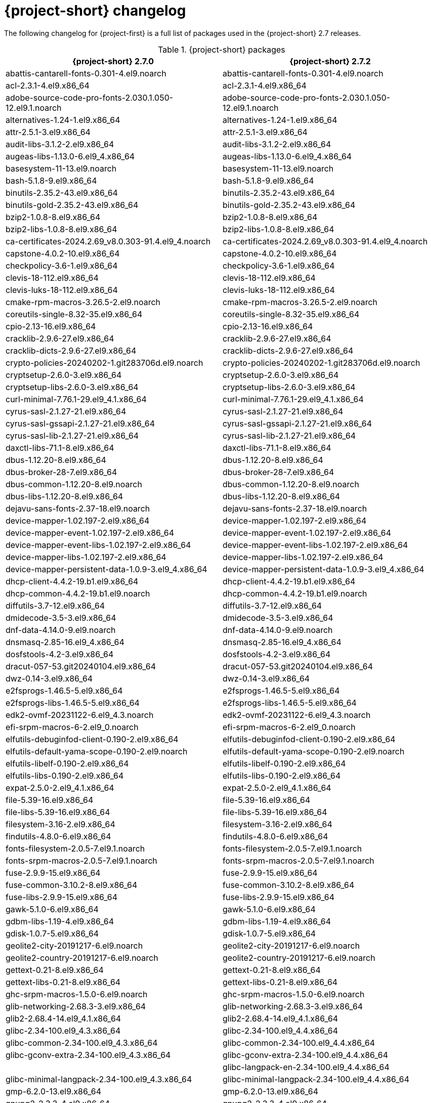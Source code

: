 // Module included in the following assemblies:
//
// * documentation/doc-Release_notes/master.adoc

:_content-type: PROCEDURE
[id="mtv-changelog-2-7_{context}"]
= {project-short} changelog

The following changelog for {project-first} is a full list of packages used in the {project-short} 2.7 releases.

.{project-short} packages
[width="100%",cols="50%,50%",options="header",]
|===
a|{project-short} 2.7.0 |{project-short} 2.7.2

|abattis-cantarell-fonts-0.301-4.el9.noarch
|abattis-cantarell-fonts-0.301-4.el9.noarch

|acl-2.3.1-4.el9.x86_64
|acl-2.3.1-4.el9.x86_64

|adobe-source-code-pro-fonts-2.030.1.050-12.el9.1.noarch
|adobe-source-code-pro-fonts-2.030.1.050-12.el9.1.noarch

|alternatives-1.24-1.el9.x86_64
|alternatives-1.24-1.el9.x86_64

|attr-2.5.1-3.el9.x86_64
|attr-2.5.1-3.el9.x86_64

|audit-libs-3.1.2-2.el9.x86_64
|audit-libs-3.1.2-2.el9.x86_64

|augeas-libs-1.13.0-6.el9_4.x86_64
|augeas-libs-1.13.0-6.el9_4.x86_64

|basesystem-11-13.el9.noarch
|basesystem-11-13.el9.noarch

|bash-5.1.8-9.el9.x86_64
|bash-5.1.8-9.el9.x86_64

|binutils-2.35.2-43.el9.x86_64
|binutils-2.35.2-43.el9.x86_64

|binutils-gold-2.35.2-43.el9.x86_64
|binutils-gold-2.35.2-43.el9.x86_64

|bzip2-1.0.8-8.el9.x86_64
|bzip2-1.0.8-8.el9.x86_64

|bzip2-libs-1.0.8-8.el9.x86_64
|bzip2-libs-1.0.8-8.el9.x86_64

|ca-certificates-2024.2.69_v8.0.303-91.4.el9_4.noarch
|ca-certificates-2024.2.69_v8.0.303-91.4.el9_4.noarch

|capstone-4.0.2-10.el9.x86_64
|capstone-4.0.2-10.el9.x86_64

|checkpolicy-3.6-1.el9.x86_64
|checkpolicy-3.6-1.el9.x86_64

|clevis-18-112.el9.x86_64
|clevis-18-112.el9.x86_64

|clevis-luks-18-112.el9.x86_64
|clevis-luks-18-112.el9.x86_64

|cmake-rpm-macros-3.26.5-2.el9.noarch
|cmake-rpm-macros-3.26.5-2.el9.noarch

|coreutils-single-8.32-35.el9.x86_64
|coreutils-single-8.32-35.el9.x86_64

|cpio-2.13-16.el9.x86_64
|cpio-2.13-16.el9.x86_64

|cracklib-2.9.6-27.el9.x86_64
|cracklib-2.9.6-27.el9.x86_64

|cracklib-dicts-2.9.6-27.el9.x86_64
|cracklib-dicts-2.9.6-27.el9.x86_64

|crypto-policies-20240202-1.git283706d.el9.noarch
|crypto-policies-20240202-1.git283706d.el9.noarch

|cryptsetup-2.6.0-3.el9.x86_64
|cryptsetup-2.6.0-3.el9.x86_64

|cryptsetup-libs-2.6.0-3.el9.x86_64
|cryptsetup-libs-2.6.0-3.el9.x86_64

|curl-minimal-7.76.1-29.el9_4.1.x86_64
|curl-minimal-7.76.1-29.el9_4.1.x86_64

|cyrus-sasl-2.1.27-21.el9.x86_64
|cyrus-sasl-2.1.27-21.el9.x86_64

|cyrus-sasl-gssapi-2.1.27-21.el9.x86_64
|cyrus-sasl-gssapi-2.1.27-21.el9.x86_64

|cyrus-sasl-lib-2.1.27-21.el9.x86_64
|cyrus-sasl-lib-2.1.27-21.el9.x86_64

|daxctl-libs-71.1-8.el9.x86_64
|daxctl-libs-71.1-8.el9.x86_64

|dbus-1.12.20-8.el9.x86_64
|dbus-1.12.20-8.el9.x86_64

|dbus-broker-28-7.el9.x86_64
|dbus-broker-28-7.el9.x86_64

|dbus-common-1.12.20-8.el9.noarch
|dbus-common-1.12.20-8.el9.noarch

|dbus-libs-1.12.20-8.el9.x86_64
|dbus-libs-1.12.20-8.el9.x86_64

|dejavu-sans-fonts-2.37-18.el9.noarch
|dejavu-sans-fonts-2.37-18.el9.noarch

|device-mapper-1.02.197-2.el9.x86_64
|device-mapper-1.02.197-2.el9.x86_64

|device-mapper-event-1.02.197-2.el9.x86_64
|device-mapper-event-1.02.197-2.el9.x86_64

|device-mapper-event-libs-1.02.197-2.el9.x86_64
|device-mapper-event-libs-1.02.197-2.el9.x86_64

|device-mapper-libs-1.02.197-2.el9.x86_64
|device-mapper-libs-1.02.197-2.el9.x86_64

|device-mapper-persistent-data-1.0.9-3.el9_4.x86_64
|device-mapper-persistent-data-1.0.9-3.el9_4.x86_64

|dhcp-client-4.4.2-19.b1.el9.x86_64
|dhcp-client-4.4.2-19.b1.el9.x86_64

|dhcp-common-4.4.2-19.b1.el9.noarch
|dhcp-common-4.4.2-19.b1.el9.noarch

|diffutils-3.7-12.el9.x86_64
|diffutils-3.7-12.el9.x86_64

|dmidecode-3.5-3.el9.x86_64
|dmidecode-3.5-3.el9.x86_64

|dnf-data-4.14.0-9.el9.noarch
|dnf-data-4.14.0-9.el9.noarch

|dnsmasq-2.85-16.el9_4.x86_64
|dnsmasq-2.85-16.el9_4.x86_64

|dosfstools-4.2-3.el9.x86_64
|dosfstools-4.2-3.el9.x86_64

|dracut-057-53.git20240104.el9.x86_64
|dracut-057-53.git20240104.el9.x86_64

|dwz-0.14-3.el9.x86_64
|dwz-0.14-3.el9.x86_64

|e2fsprogs-1.46.5-5.el9.x86_64
|e2fsprogs-1.46.5-5.el9.x86_64

|e2fsprogs-libs-1.46.5-5.el9.x86_64
|e2fsprogs-libs-1.46.5-5.el9.x86_64

|edk2-ovmf-20231122-6.el9_4.3.noarch
|edk2-ovmf-20231122-6.el9_4.3.noarch

|efi-srpm-macros-6-2.el9_0.noarch
|efi-srpm-macros-6-2.el9_0.noarch

|elfutils-debuginfod-client-0.190-2.el9.x86_64
|elfutils-debuginfod-client-0.190-2.el9.x86_64

|elfutils-default-yama-scope-0.190-2.el9.noarch
|elfutils-default-yama-scope-0.190-2.el9.noarch

|elfutils-libelf-0.190-2.el9.x86_64
|elfutils-libelf-0.190-2.el9.x86_64

|elfutils-libs-0.190-2.el9.x86_64
|elfutils-libs-0.190-2.el9.x86_64

|expat-2.5.0-2.el9_4.1.x86_64
|expat-2.5.0-2.el9_4.1.x86_64

|file-5.39-16.el9.x86_64
|file-5.39-16.el9.x86_64

|file-libs-5.39-16.el9.x86_64
|file-libs-5.39-16.el9.x86_64

|filesystem-3.16-2.el9.x86_64
|filesystem-3.16-2.el9.x86_64

|findutils-4.8.0-6.el9.x86_64
|findutils-4.8.0-6.el9.x86_64

|fonts-filesystem-2.0.5-7.el9.1.noarch
|fonts-filesystem-2.0.5-7.el9.1.noarch

|fonts-srpm-macros-2.0.5-7.el9.1.noarch
|fonts-srpm-macros-2.0.5-7.el9.1.noarch

|fuse-2.9.9-15.el9.x86_64
|fuse-2.9.9-15.el9.x86_64

|fuse-common-3.10.2-8.el9.x86_64
|fuse-common-3.10.2-8.el9.x86_64

|fuse-libs-2.9.9-15.el9.x86_64
|fuse-libs-2.9.9-15.el9.x86_64

|gawk-5.1.0-6.el9.x86_64
|gawk-5.1.0-6.el9.x86_64

|gdbm-libs-1.19-4.el9.x86_64
|gdbm-libs-1.19-4.el9.x86_64

|gdisk-1.0.7-5.el9.x86_64
|gdisk-1.0.7-5.el9.x86_64

|geolite2-city-20191217-6.el9.noarch
|geolite2-city-20191217-6.el9.noarch

|geolite2-country-20191217-6.el9.noarch
|geolite2-country-20191217-6.el9.noarch

|gettext-0.21-8.el9.x86_64
|gettext-0.21-8.el9.x86_64

|gettext-libs-0.21-8.el9.x86_64
|gettext-libs-0.21-8.el9.x86_64

|ghc-srpm-macros-1.5.0-6.el9.noarch
|ghc-srpm-macros-1.5.0-6.el9.noarch

|glib-networking-2.68.3-3.el9.x86_64
|glib-networking-2.68.3-3.el9.x86_64

|glib2-2.68.4-14.el9_4.1.x86_64
|glib2-2.68.4-14.el9_4.1.x86_64

|glibc-2.34-100.el9_4.3.x86_64
|glibc-2.34-100.el9_4.4.x86_64

|glibc-common-2.34-100.el9_4.3.x86_64
|glibc-common-2.34-100.el9_4.4.x86_64

|glibc-gconv-extra-2.34-100.el9_4.3.x86_64
|glibc-gconv-extra-2.34-100.el9_4.4.x86_64

|
|glibc-langpack-en-2.34-100.el9_4.4.x86_64

|glibc-minimal-langpack-2.34-100.el9_4.3.x86_64
|glibc-minimal-langpack-2.34-100.el9_4.4.x86_64

|gmp-6.2.0-13.el9.x86_64
|gmp-6.2.0-13.el9.x86_64

|gnupg2-2.3.3-4.el9.x86_64
|gnupg2-2.3.3-4.el9.x86_64

|gnutls-3.8.3-4.el9_4.x86_64
|gnutls-3.8.3-4.el9_4.x86_64

|gnutls-dane-3.8.3-4.el9_4.x86_64
|gnutls-dane-3.8.3-4.el9_4.x86_64

|gnutls-utils-3.8.3-4.el9_4.x86_64
|gnutls-utils-3.8.3-4.el9_4.x86_64

|go-srpm-macros-3.2.0-3.el9.noarch
|go-srpm-macros-3.2.0-3.el9.noarch

|gobject-introspection-1.68.0-11.el9.x86_64
|gobject-introspection-1.68.0-11.el9.x86_64

|gpg-pubkey-5a6340b3-6229229e
|gpg-pubkey-5a6340b3-6229229e

|gpg-pubkey-fd431d51-4ae0493b
|gpg-pubkey-fd431d51-4ae0493b

|gpgme-1.15.1-6.el9.x86_64
|gpgme-1.15.1-6.el9.x86_64

|grep-3.6-5.el9.x86_64
|grep-3.6-5.el9.x86_64

|groff-base-1.22.4-10.el9.x86_64
|groff-base-1.22.4-10.el9.x86_64

|gsettings-desktop-schemas-40.0-6.el9.x86_64
|gsettings-desktop-schemas-40.0-6.el9.x86_64

|gssproxy-0.8.4-6.el9.x86_64
|gssproxy-0.8.4-6.el9.x86_64

|guestfs-tools-1.51.6-3.el9_4.x86_64
|guestfs-tools-1.51.6-3.el9_4.x86_64

|gzip-1.12-1.el9.x86_64
|gzip-1.12-1.el9.x86_64

|hexedit-1.6-1.el9.x86_64
|hexedit-1.6-1.el9.x86_64

|hivex-libs-1.3.21-3.el9.x86_64
|hivex-libs-1.3.21-3.el9.x86_64

|hwdata-0.348-9.13.el9.noarch
|hwdata-0.348-9.13.el9.noarch

|inih-49-6.el9.x86_64
|inih-49-6.el9.x86_64

|ipcalc-1.0.0-5.el9.x86_64
|ipcalc-1.0.0-5.el9.x86_64

|iproute-6.2.0-6.el9_4.x86_64
|iproute-6.2.0-6.el9_4.x86_64

|iproute-tc-6.2.0-6.el9_4.x86_64
|iproute-tc-6.2.0-6.el9_4.x86_64

|iptables-libs-1.8.10-4.el9_4.x86_64
|iptables-libs-1.8.10-4.el9_4.x86_64

|iptables-nft-1.8.10-4.el9_4.x86_64
|iptables-nft-1.8.10-4.el9_4.x86_64

|iputils-20210202-9.el9.x86_64
|iputils-20210202-9.el9.x86_64

|ipxe-roms-qemu-20200823-9.git4bd064de.el9.noarch
|ipxe-roms-qemu-20200823-9.git4bd064de.el9.noarch

|jansson-2.14-1.el9.x86_64
|jansson-2.14-1.el9.x86_64

|jose-11-3.el9.x86_64
|jose-11-3.el9.x86_64

|jq-1.6-16.el9.x86_64
|jq-1.6-16.el9.x86_64

|json-c-0.14-11.el9.x86_64
|json-c-0.14-11.el9.x86_64

|json-glib-1.6.6-1.el9.x86_64
|json-glib-1.6.6-1.el9.x86_64

|kbd-2.4.0-9.el9.x86_64
|kbd-2.4.0-9.el9.x86_64

|kbd-legacy-2.4.0-9.el9.noarch
|kbd-legacy-2.4.0-9.el9.noarch

|kbd-misc-2.4.0-9.el9.noarch
|kbd-misc-2.4.0-9.el9.noarch

|kernel-core-5.14.0-427.35.1.el9_4.x86_64
|kernel-core-5.14.0-427.37.1.el9_4.x86_64

|kernel-modules-core-5.14.0-427.35.1.el9_4.x86_64
|kernel-modules-core-5.14.0-427.37.1.el9_4.x86_64

|kernel-srpm-macros-1.0-13.el9.noarch
|kernel-srpm-macros-1.0-13.el9.noarch

|keyutils-1.6.3-1.el9.x86_64
|keyutils-1.6.3-1.el9.x86_64

|keyutils-libs-1.6.3-1.el9.x86_64
|keyutils-libs-1.6.3-1.el9.x86_64

|kmod-28-9.el9.x86_64
|kmod-28-9.el9.x86_64

|kmod-libs-28-9.el9.x86_64
|kmod-libs-28-9.el9.x86_64

|kpartx-0.8.7-27.el9.x86_64
|kpartx-0.8.7-27.el9.x86_64

|krb5-libs-1.21.1-2.el9_4.x86_64
|krb5-libs-1.21.1-2.el9_4.x86_64

|langpacks-core-en-3.0-16.el9.noarch
|langpacks-core-en-3.0-16.el9.noarch

|langpacks-core-font-en-3.0-16.el9.noarch
|langpacks-core-font-en-3.0-16.el9.noarch

|langpacks-en-3.0-16.el9.noarch
|langpacks-en-3.0-16.el9.noarch

|less-590-4.el9_4.x86_64
|less-590-4.el9_4.x86_64

|libacl-2.3.1-4.el9.x86_64
|libacl-2.3.1-4.el9.x86_64

|libaio-0.3.111-13.el9.x86_64
|libaio-0.3.111-13.el9.x86_64

|libarchive-3.5.3-4.el9.x86_64
|libarchive-3.5.3-4.el9.x86_64

|libassuan-2.5.5-3.el9.x86_64
|libassuan-2.5.5-3.el9.x86_64

|libatomic-11.4.1-3.el9.x86_64
|libatomic-11.4.1-3.el9.x86_64

|libattr-2.5.1-3.el9.x86_64
|libattr-2.5.1-3.el9.x86_64

|libbasicobjects-0.1.1-53.el9.x86_64
|libbasicobjects-0.1.1-53.el9.x86_64

|libblkid-2.37.4-18.el9.x86_64
|libblkid-2.37.4-18.el9.x86_64

|libbpf-1.3.0-2.el9.x86_64
|libbpf-1.3.0-2.el9.x86_64

|libbrotli-1.0.9-6.el9.x86_64
|libbrotli-1.0.9-6.el9.x86_64

|libcap-2.48-9.el9_2.x86_64
|libcap-2.48-9.el9_2.x86_64

|libcap-ng-0.8.2-7.el9.x86_64
|libcap-ng-0.8.2-7.el9.x86_64

|libcbor-0.7.0-5.el9.x86_64
|libcbor-0.7.0-5.el9.x86_64

|libcollection-0.7.0-53.el9.x86_64
|libcollection-0.7.0-53.el9.x86_64

|libcom_err-1.46.5-5.el9.x86_64
|libcom_err-1.46.5-5.el9.x86_64

|libconfig-1.7.2-9.el9.x86_64
|libconfig-1.7.2-9.el9.x86_64

|libcurl-minimal-7.76.1-29.el9_4.1.x86_64
|libcurl-minimal-7.76.1-29.el9_4.1.x86_64

|libdb-5.3.28-53.el9.x86_64
|libdb-5.3.28-53.el9.x86_64

|libdnf-0.69.0-8.el9_4.1.x86_64
|libdnf-0.69.0-8.el9_4.1.x86_64

|libeconf-0.4.1-3.el9_2.x86_64
|libeconf-0.4.1-3.el9_2.x86_64

|libedit-3.1-38.20210216cvs.el9.x86_64
|libedit-3.1-38.20210216cvs.el9.x86_64

|libev-4.33-5.el9.x86_64
|libev-4.33-5.el9.x86_64

|libevent-2.1.12-8.el9_4.x86_64
|libevent-2.1.12-8.el9_4.x86_64

|libfdisk-2.37.4-18.el9.x86_64
|libfdisk-2.37.4-18.el9.x86_64

|libfdt-1.6.0-7.el9.x86_64
|libfdt-1.6.0-7.el9.x86_64

|libffi-3.4.2-8.el9.x86_64
|libffi-3.4.2-8.el9.x86_64

|libfido2-1.13.0-2.el9.x86_64
|libfido2-1.13.0-2.el9.x86_64

|libgcc-11.4.1-3.el9.x86_64
|libgcc-11.4.1-3.el9.x86_64

|libgcrypt-1.10.0-10.el9_2.x86_64
|libgcrypt-1.10.0-10.el9_2.x86_64

|libgomp-11.4.1-3.el9.x86_64
|libgomp-11.4.1-3.el9.x86_64

|libgpg-error-1.42-5.el9.x86_64
|libgpg-error-1.42-5.el9.x86_64

|libguestfs-1.50.1-8.el9_4.x86_64
|libguestfs-1.50.1-8.el9_4.x86_64

|libguestfs-appliance-1.50.1-8.el9_4.x86_64
|libguestfs-appliance-1.50.1-8.el9_4.x86_64

|libguestfs-winsupport-9.3-1.el9_3.x86_64
|libguestfs-winsupport-9.3-1.el9_3.x86_64

|libguestfs-xfs-1.50.1-8.el9_4.x86_64
|libguestfs-xfs-1.50.1-8.el9_4.x86_64

|libibverbs-48.0-1.el9.x86_64
|libibverbs-48.0-1.el9.x86_64

|libicu-67.1-9.el9.x86_64
|libicu-67.1-9.el9.x86_64

|libidn2-2.3.0-7.el9.x86_64
|libidn2-2.3.0-7.el9.x86_64

|libini_config-1.3.1-53.el9.x86_64
|libini_config-1.3.1-53.el9.x86_64

|libjose-11-3.el9.x86_64
|libjose-11-3.el9.x86_64

|libkcapi-1.4.0-2.el9.x86_64
|libkcapi-1.4.0-2.el9.x86_64

|libkcapi-hmaccalc-1.4.0-2.el9.x86_64
|libkcapi-hmaccalc-1.4.0-2.el9.x86_64

|libksba-1.5.1-6.el9_1.x86_64
|libksba-1.5.1-6.el9_1.x86_64

|libluksmeta-9-12.el9.x86_64
|libluksmeta-9-12.el9.x86_64

|libmaxminddb-1.5.2-3.el9.x86_64
|libmaxminddb-1.5.2-3.el9.x86_64

|libmnl-1.0.4-16.el9_4.x86_64
|libmnl-1.0.4-16.el9_4.x86_64

|libmodulemd-2.13.0-2.el9.x86_64
|libmodulemd-2.13.0-2.el9.x86_64

|libmount-2.37.4-18.el9.x86_64
|libmount-2.37.4-18.el9.x86_64

|libnbd-1.18.1-4.el9_4.x86_64
|libnbd-1.18.1-4.el9_4.x86_64

|libnetfilter_conntrack-1.0.9-1.el9.x86_64
|libnetfilter_conntrack-1.0.9-1.el9.x86_64

|libnfnetlink-1.0.1-21.el9.x86_64
|libnfnetlink-1.0.1-21.el9.x86_64

|libnfsidmap-2.5.4-26.el9_4.x86_64
|libnfsidmap-2.5.4-26.el9_4.x86_64

|libnftnl-1.2.6-4.el9_4.x86_64
|libnftnl-1.2.6-4.el9_4.x86_64

|libnghttp2-1.43.0-5.el9_4.3.x86_64
|libnghttp2-1.43.0-5.el9_4.3.x86_64

|libnl3-3.9.0-1.el9.x86_64
|libnl3-3.9.0-1.el9.x86_64

|libosinfo-1.10.0-1.el9.x86_64
|libosinfo-1.10.0-1.el9.x86_64

|libpath_utils-0.2.1-53.el9.x86_64
|libpath_utils-0.2.1-53.el9.x86_64

|libpeas-1.30.0-4.el9.x86_64
|libpeas-1.30.0-4.el9.x86_64

|libpipeline-1.5.3-4.el9.x86_64
|libpipeline-1.5.3-4.el9.x86_64

|libpkgconf-1.7.3-10.el9.x86_64
|libpkgconf-1.7.3-10.el9.x86_64

|libpmem-1.12.1-1.el9.x86_64
|libpmem-1.12.1-1.el9.x86_64

|libpng-1.6.37-12.el9.x86_64
|libpng-1.6.37-12.el9.x86_64

|libproxy-0.4.15-35.el9.x86_64
|libproxy-0.4.15-35.el9.x86_64

|libproxy-webkitgtk4-0.4.15-35.el9.x86_64
|libproxy-webkitgtk4-0.4.15-35.el9.x86_64

|libpsl-0.21.1-5.el9.x86_64
|libpsl-0.21.1-5.el9.x86_64

|libpwquality-1.4.4-8.el9.x86_64
|libpwquality-1.4.4-8.el9.x86_64

|librdmacm-48.0-1.el9.x86_64
|librdmacm-48.0-1.el9.x86_64

|libref_array-0.1.5-53.el9.x86_64
|libref_array-0.1.5-53.el9.x86_64

|librepo-1.14.5-2.el9.x86_64
|librepo-1.14.5-2.el9.x86_64

|libreport-filesystem-2.15.2-6.el9.noarch
|libreport-filesystem-2.15.2-6.el9.noarch

|librhsm-0.0.3-7.el9_3.1.x86_64
|librhsm-0.0.3-7.el9_3.1.x86_64

|libseccomp-2.5.2-2.el9.x86_64
|libseccomp-2.5.2-2.el9.x86_64

|libselinux-3.6-1.el9.x86_64
|libselinux-3.6-1.el9.x86_64

|libselinux-utils-3.6-1.el9.x86_64
|libselinux-utils-3.6-1.el9.x86_64

|libsemanage-3.6-1.el9.x86_64
|libsemanage-3.6-1.el9.x86_64

|libsepol-3.6-1.el9.x86_64
|libsepol-3.6-1.el9.x86_64

|libsigsegv-2.13-4.el9.x86_64
|libsigsegv-2.13-4.el9.x86_64

|libslirp-4.4.0-7.el9.x86_64
|libslirp-4.4.0-7.el9.x86_64

|libsmartcols-2.37.4-18.el9.x86_64
|libsmartcols-2.37.4-18.el9.x86_64

|libsolv-0.7.24-2.el9.x86_64
|libsolv-0.7.24-2.el9.x86_64

|libsoup-2.72.0-8.el9.x86_64
|libsoup-2.72.0-8.el9.x86_64

|libss-1.46.5-5.el9.x86_64
|libss-1.46.5-5.el9.x86_64

|libssh-0.10.4-13.el9.x86_64
|libssh-0.10.4-13.el9.x86_64

|libssh-config-0.10.4-13.el9.noarch
|libssh-config-0.10.4-13.el9.noarch

|libstdc++-11.4.1-3.el9.x86_64
|libstdc++-11.4.1-3.el9.x86_64

|libtasn1-4.16.0-8.el9_1.x86_64
|libtasn1-4.16.0-8.el9_1.x86_64

|libtirpc-1.3.3-8.el9_4.x86_64
|libtirpc-1.3.3-8.el9_4.x86_64

|libtpms-0.9.1-3.20211126git1ff6fe1f43.el9_2.x86_64
|libtpms-0.9.1-4.20211126git1ff6fe1f43.el9_2.x86_64

|libunistring-0.9.10-15.el9.x86_64
|libunistring-0.9.10-15.el9.x86_64

|liburing-2.5-1.el9.x86_64
|liburing-2.5-1.el9.x86_64

|libusbx-1.0.26-1.el9.x86_64
|libusbx-1.0.26-1.el9.x86_64

|libutempter-1.2.1-6.el9.x86_64
|libutempter-1.2.1-6.el9.x86_64

|libuuid-2.37.4-18.el9.x86_64
|libuuid-2.37.4-18.el9.x86_64

|libverto-0.3.2-3.el9.x86_64
|libverto-0.3.2-3.el9.x86_64

|libverto-libev-0.3.2-3.el9.x86_64
|libverto-libev-0.3.2-3.el9.x86_64

|libvirt-client-10.0.0-6.7.el9_4.x86_64
|libvirt-client-10.0.0-6.7.el9_4.x86_64

|libvirt-daemon-common-10.0.0-6.7.el9_4.x86_64
|libvirt-daemon-common-10.0.0-6.7.el9_4.x86_64

|libvirt-daemon-config-network-10.0.0-6.7.el9_4.x86_64
|libvirt-daemon-config-network-10.0.0-6.7.el9_4.x86_64

|libvirt-daemon-driver-network-10.0.0-6.7.el9_4.x86_64
|libvirt-daemon-driver-network-10.0.0-6.7.el9_4.x86_64

|libvirt-daemon-driver-qemu-10.0.0-6.7.el9_4.x86_64
|libvirt-daemon-driver-qemu-10.0.0-6.7.el9_4.x86_64

|libvirt-daemon-driver-secret-10.0.0-6.7.el9_4.x86_64
|libvirt-daemon-driver-secret-10.0.0-6.7.el9_4.x86_64

|libvirt-daemon-driver-storage-core-10.0.0-6.7.el9_4.x86_64
|libvirt-daemon-driver-storage-core-10.0.0-6.7.el9_4.x86_64

|libvirt-daemon-log-10.0.0-6.7.el9_4.x86_64
|libvirt-daemon-log-10.0.0-6.7.el9_4.x86_64

|libvirt-libs-10.0.0-6.7.el9_4.x86_64
|libvirt-libs-10.0.0-6.7.el9_4.x86_64

|libxcrypt-4.4.18-3.el9.x86_64
|libxcrypt-4.4.18-3.el9.x86_64

|libxcrypt-compat-4.4.18-3.el9.x86_64
|libxcrypt-compat-4.4.18-3.el9.x86_64

|libxml2-2.9.13-6.el9_4.x86_64
|libxml2-2.9.13-6.el9_4.x86_64

|libxslt-1.1.34-9.el9.x86_64
|libxslt-1.1.34-9.el9.x86_64

|libyaml-0.2.5-7.el9.x86_64
|libyaml-0.2.5-7.el9.x86_64

|libzstd-1.5.1-2.el9.x86_64
|libzstd-1.5.1-2.el9.x86_64

|linux-firmware-20240716-143.2.el9_4.noarch
|linux-firmware-20240905-143.3.el9_4.noarch

|linux-firmware-whence-20240716-143.2.el9_4.noarch
|linux-firmware-whence-20240905-143.3.el9_4.noarch

|lsscsi-0.32-6.el9.x86_64
|lsscsi-0.32-6.el9.x86_64

|lua-libs-5.4.4-4.el9.x86_64
|lua-libs-5.4.4-4.el9.x86_64

|lua-srpm-macros-1-6.el9.noarch
|lua-srpm-macros-1-6.el9.noarch

|luksmeta-9-12.el9.x86_64
|luksmeta-9-12.el9.x86_64

|lvm2-2.03.23-2.el9.x86_64
|lvm2-2.03.23-2.el9.x86_64

|lvm2-libs-2.03.23-2.el9.x86_64
|lvm2-libs-2.03.23-2.el9.x86_64

|lz4-libs-1.9.3-5.el9.x86_64
|lz4-libs-1.9.3-5.el9.x86_64

|lzo-2.10-7.el9.x86_64
|lzo-2.10-7.el9.x86_64

|lzop-1.04-8.el9.x86_64
|lzop-1.04-8.el9.x86_64

|man-db-2.9.3-7.el9.x86_64
|man-db-2.9.3-7.el9.x86_64

|mdadm-4.2-14.el9_4.x86_64
|mdadm-4.2-14.el9_4.x86_64

|microdnf-3.9.1-3.el9.x86_64
|microdnf-3.9.1-3.el9.x86_64

|mingw-binutils-generic-2.41-3.el9.x86_64
|mingw-binutils-generic-2.41-3.el9.x86_64

|mingw-filesystem-base-148-3.el9.noarch
|mingw-filesystem-base-148-3.el9.noarch

|mingw32-crt-11.0.1-3.el9.noarch
|mingw32-crt-11.0.1-3.el9.noarch

|mingw32-filesystem-148-3.el9.noarch
|mingw32-filesystem-148-3.el9.noarch

|mingw32-srvany-1.1-3.el9.noarch
|mingw32-srvany-1.1-3.el9.noarch

|mpfr-4.1.0-7.el9.x86_64
|mpfr-4.1.0-7.el9.x86_64

|mtools-4.0.26-4.el9_0.x86_64
|mtools-4.0.26-4.el9_0.x86_64

|nbdkit-1.36.2-1.el9.x86_64
|nbdkit-1.36.2-1.el9.x86_64

|nbdkit-basic-filters-1.36.2-1.el9.x86_64
|nbdkit-basic-filters-1.36.2-1.el9.x86_64

|nbdkit-basic-plugins-1.36.2-1.el9.x86_64
|nbdkit-basic-plugins-1.36.2-1.el9.x86_64

|nbdkit-curl-plugin-1.36.2-1.el9.x86_64
|nbdkit-curl-plugin-1.36.2-1.el9.x86_64

|nbdkit-nbd-plugin-1.36.2-1.el9.x86_64
|nbdkit-nbd-plugin-1.36.2-1.el9.x86_64

|nbdkit-python-plugin-1.36.2-1.el9.x86_64
|nbdkit-python-plugin-1.36.2-1.el9.x86_64

|nbdkit-server-1.36.2-1.el9.x86_64
|nbdkit-server-1.36.2-1.el9.x86_64

|nbdkit-ssh-plugin-1.36.2-1.el9.x86_64
|nbdkit-ssh-plugin-1.36.2-1.el9.x86_64

|nbdkit-vddk-plugin-1.36.2-1.el9.x86_64
|nbdkit-vddk-plugin-1.36.2-1.el9.x86_64

|ncurses-6.2-10.20210508.el9.x86_64
|ncurses-6.2-10.20210508.el9.x86_64

|ncurses-base-6.2-10.20210508.el9.noarch
|ncurses-base-6.2-10.20210508.el9.noarch

|ncurses-libs-6.2-10.20210508.el9.x86_64
|ncurses-libs-6.2-10.20210508.el9.x86_64

|ndctl-libs-71.1-8.el9.x86_64
|ndctl-libs-71.1-8.el9.x86_64

|nettle-3.9.1-1.el9.x86_64
|nettle-3.9.1-1.el9.x86_64

|nfs-utils-2.5.4-26.el9_4.x86_64
|nfs-utils-2.5.4-26.el9_4.x86_64

|npth-1.6-8.el9.x86_64
|npth-1.6-8.el9.x86_64

|numactl-libs-2.0.16-3.el9.x86_64
|numactl-libs-2.0.16-3.el9.x86_64

|numad-0.5-37.20150602git.el9.x86_64
|numad-0.5-37.20150602git.el9.x86_64

|ocaml-srpm-macros-6-6.el9.noarch
|ocaml-srpm-macros-6-6.el9.noarch

|oniguruma-6.9.6-1.el9.5.x86_64
|oniguruma-6.9.6-1.el9.5.x86_64

|openblas-srpm-macros-2-11.el9.noarch
|openblas-srpm-macros-2-11.el9.noarch

|openldap-2.6.6-3.el9.x86_64
|openldap-2.6.6-3.el9.x86_64

|openssh-8.7p1-38.el9_4.4.x86_64
|openssh-8.7p1-38.el9_4.4.x86_64

|openssh-clients-8.7p1-38.el9_4.4.x86_64
|openssh-clients-8.7p1-38.el9_4.4.x86_64

|openssl-3.0.7-28.el9_4.x86_64
|openssl-3.0.7-28.el9_4.x86_64

|openssl-fips-provider-3.0.7-2.el9.x86_64
|openssl-fips-provider-3.0.7-2.el9.x86_64

|openssl-libs-3.0.7-28.el9_4.x86_64
|openssl-libs-3.0.7-28.el9_4.x86_64

|osinfo-db-20231215-1.el9.noarch
|osinfo-db-20231215-1.el9.noarch

|osinfo-db-tools-1.10.0-1.el9.x86_64
|osinfo-db-tools-1.10.0-1.el9.x86_64

|p11-kit-0.25.3-2.el9.x86_64
|p11-kit-0.25.3-2.el9.x86_64

|p11-kit-trust-0.25.3-2.el9.x86_64
|p11-kit-trust-0.25.3-2.el9.x86_64

|pam-1.5.1-19.el9.x86_64
|pam-1.5.1-19.el9.x86_64

|parted-3.5-2.el9.x86_64
|parted-3.5-2.el9.x86_64

|passt-0^20231204.gb86afe3-1.el9.x86_64
|passt-0^20231204.gb86afe3-1.el9.x86_64

|passt-selinux-0^20231204.gb86afe3-1.el9.noarch
|passt-selinux-0^20231204.gb86afe3-1.el9.noarch

|pcre-8.44-3.el9.3.x86_64
|pcre-8.44-3.el9.3.x86_64

|pcre2-10.40-5.el9.x86_64
|pcre2-10.40-5.el9.x86_64

|pcre2-syntax-10.40-5.el9.noarch
|pcre2-syntax-10.40-5.el9.noarch

|perl-AutoLoader-5.74-481.el9.noarch
|perl-AutoLoader-5.74-481.el9.noarch

|perl-B-1.80-481.el9.x86_64
|perl-B-1.80-481.el9.x86_64

|perl-base-2.27-481.el9.noarch
|perl-base-2.27-481.el9.noarch

|perl-Carp-1.50-460.el9.noarch
|perl-Carp-1.50-460.el9.noarch

|perl-Class-Struct-0.66-481.el9.noarch
|perl-Class-Struct-0.66-481.el9.noarch

|perl-constant-1.33-461.el9.noarch
|perl-constant-1.33-461.el9.noarch

|perl-Data-Dumper-2.174-462.el9.x86_64
|perl-Data-Dumper-2.174-462.el9.x86_64

|perl-Digest-1.19-4.el9.noarch
|perl-Digest-1.19-4.el9.noarch

|perl-Digest-MD5-2.58-4.el9.x86_64
|perl-Digest-MD5-2.58-4.el9.x86_64

|perl-Encode-3.08-462.el9.x86_64
|perl-Encode-3.08-462.el9.x86_64

|perl-Errno-1.30-481.el9.x86_64
|perl-Errno-1.30-481.el9.x86_64

|perl-Exporter-5.74-461.el9.noarch
|perl-Exporter-5.74-461.el9.noarch

|perl-Fcntl-1.13-481.el9.x86_64
|perl-Fcntl-1.13-481.el9.x86_64

|perl-File-Basename-2.85-481.el9.noarch
|perl-File-Basename-2.85-481.el9.noarch

|perl-File-Path-2.18-4.el9.noarch
|perl-File-Path-2.18-4.el9.noarch

|perl-File-stat-1.09-481.el9.noarch
|perl-File-stat-1.09-481.el9.noarch

|perl-File-Temp-0.231.100-4.el9.noarch
|perl-File-Temp-0.231.100-4.el9.noarch

|perl-FileHandle-2.03-481.el9.noarch
|perl-FileHandle-2.03-481.el9.noarch

|perl-Getopt-Long-2.52-4.el9.noarch
|perl-Getopt-Long-2.52-4.el9.noarch

|perl-Getopt-Std-1.12-481.el9.noarch
|perl-Getopt-Std-1.12-481.el9.noarch

|perl-HTTP-Tiny-0.076-462.el9.noarch
|perl-HTTP-Tiny-0.076-462.el9.noarch

|perl-if-0.60.800-481.el9.noarch
|perl-if-0.60.800-481.el9.noarch

|perl-interpreter-5.32.1-481.el9.x86_64
|perl-interpreter-5.32.1-481.el9.x86_64

|perl-IO-1.43-481.el9.x86_64
|perl-IO-1.43-481.el9.x86_64

|perl-IO-Socket-IP-0.41-5.el9.noarch
|perl-IO-Socket-IP-0.41-5.el9.noarch

|perl-IO-Socket-SSL-2.073-1.el9.noarch
|perl-IO-Socket-SSL-2.073-1.el9.noarch

|perl-IPC-Open3-1.21-481.el9.noarch
|perl-IPC-Open3-1.21-481.el9.noarch

|perl-libnet-3.13-4.el9.noarch
|perl-libnet-3.13-4.el9.noarch

|perl-libs-5.32.1-481.el9.x86_64
|perl-libs-5.32.1-481.el9.x86_64

|perl-MIME-Base64-3.16-4.el9.x86_64
|perl-MIME-Base64-3.16-4.el9.x86_64

|perl-Mozilla-CA-20200520-6.el9.noarch
|perl-Mozilla-CA-20200520-6.el9.noarch

|perl-mro-1.23-481.el9.x86_64
|perl-mro-1.23-481.el9.x86_64

|perl-NDBM_File-1.15-481.el9.x86_64
|perl-NDBM_File-1.15-481.el9.x86_64

|perl-Net-SSLeay-1.92-2.el9.x86_64
|perl-Net-SSLeay-1.92-2.el9.x86_64

|perl-overload-1.31-481.el9.noarch
|perl-overload-1.31-481.el9.noarch

|perl-overloading-0.02-481.el9.noarch
|perl-overloading-0.02-481.el9.noarch

|perl-parent-0.238-460.el9.noarch
|perl-parent-0.238-460.el9.noarch

|perl-PathTools-3.78-461.el9.x86_64
|perl-PathTools-3.78-461.el9.x86_64

|perl-Pod-Escapes-1.07-460.el9.noarch
|perl-Pod-Escapes-1.07-460.el9.noarch

|perl-Pod-Perldoc-3.28.01-461.el9.noarch
|perl-Pod-Perldoc-3.28.01-461.el9.noarch

|perl-Pod-Simple-3.42-4.el9.noarch
|perl-Pod-Simple-3.42-4.el9.noarch

|perl-Pod-Usage-2.01-4.el9.noarch
|perl-Pod-Usage-2.01-4.el9.noarch

|perl-podlators-4.14-460.el9.noarch
|perl-podlators-4.14-460.el9.noarch

|perl-POSIX-1.94-481.el9.x86_64
|perl-POSIX-1.94-481.el9.x86_64

|perl-Scalar-List-Utils-1.56-461.el9.x86_64
|perl-Scalar-List-Utils-1.56-461.el9.x86_64

|perl-SelectSaver-1.02-481.el9.noarch
|perl-SelectSaver-1.02-481.el9.noarch

|perl-Socket-2.031-4.el9.x86_64
|perl-Socket-2.031-4.el9.x86_64

|perl-srpm-macros-1-41.el9.noarch
|perl-srpm-macros-1-41.el9.noarch

|perl-Storable-3.21-460.el9.x86_64
|perl-Storable-3.21-460.el9.x86_64

|perl-subs-1.03-481.el9.noarch
|perl-subs-1.03-481.el9.noarch

|perl-Symbol-1.08-481.el9.noarch
|perl-Symbol-1.08-481.el9.noarch

|perl-Term-ANSIColor-5.01-461.el9.noarch
|perl-Term-ANSIColor-5.01-461.el9.noarch

|perl-Term-Cap-1.17-460.el9.noarch
|perl-Term-Cap-1.17-460.el9.noarch

|perl-Text-ParseWords-3.30-460.el9.noarch
|perl-Text-ParseWords-3.30-460.el9.noarch

|perl-Text-Tabs+Wrap-2013.0523-460.el9.noarch
|perl-Text-Tabs+Wrap-2013.0523-460.el9.noarch

|perl-Time-Local-1.300-7.el9.noarch
|perl-Time-Local-1.300-7.el9.noarch

|perl-URI-5.09-3.el9.noarch
|perl-URI-5.09-3.el9.noarch

|perl-vars-1.05-481.el9.noarch
|perl-vars-1.05-481.el9.noarch

|pigz-2.5-4.el9.x86_64
|pigz-2.5-4.el9.x86_64

|pixman-0.40.0-6.el9.x86_64
|pixman-0.40.0-6.el9.x86_64

|pkgconf-1.7.3-10.el9.x86_64
|pkgconf-1.7.3-10.el9.x86_64

|policycoreutils-3.6-2.1.el9.x86_64
|policycoreutils-3.6-2.1.el9.x86_64

|policycoreutils-python-utils-3.6-2.1.el9.noarch
|policycoreutils-python-utils-3.6-2.1.el9.noarch

|polkit-0.117-11.el9.x86_64
|polkit-0.117-11.el9.x86_64

|polkit-libs-0.117-11.el9.x86_64
|polkit-libs-0.117-11.el9.x86_64

|polkit-pkla-compat-0.1-21.el9.x86_64
|polkit-pkla-compat-0.1-21.el9.x86_64

|popt-1.18-8.el9.x86_64
|popt-1.18-8.el9.x86_64

|procps-ng-3.3.17-14.el9.x86_64
|procps-ng-3.3.17-14.el9.x86_64

|protobuf-c-1.3.3-13.el9.x86_64
|protobuf-c-1.3.3-13.el9.x86_64

|psmisc-23.4-3.el9.x86_64
|psmisc-23.4-3.el9.x86_64

|publicsuffix-list-dafsa-20210518-3.el9.noarch
|publicsuffix-list-dafsa-20210518-3.el9.noarch

|pyproject-srpm-macros-1.12.0-1.el9.noarch
|pyproject-srpm-macros-1.12.0-1.el9.noarch

|python-srpm-macros-3.9-53.el9.noarch
|python-srpm-macros-3.9-53.el9.noarch

|python-unversioned-command-3.9.18-3.el9_4.5.noarch
|python-unversioned-command-3.9.18-3.el9_4.5.noarch

|python3-3.9.18-3.el9_4.5.x86_64
|python3-3.9.18-3.el9_4.5.x86_64

|python3-audit-3.1.2-2.el9.x86_64
|python3-audit-3.1.2-2.el9.x86_64

|python3-distro-1.5.0-7.el9.noarch
|python3-distro-1.5.0-7.el9.noarch

|python3-libs-3.9.18-3.el9_4.5.x86_64
|python3-libs-3.9.18-3.el9_4.5.x86_64

|python3-libselinux-3.6-1.el9.x86_64
|python3-libselinux-3.6-1.el9.x86_64

|python3-libsemanage-3.6-1.el9.x86_64
|python3-libsemanage-3.6-1.el9.x86_64

|python3-pip-wheel-21.2.3-8.el9.noarch
|python3-pip-wheel-21.2.3-8.el9.noarch

|python3-policycoreutils-3.6-2.1.el9.noarch
|python3-policycoreutils-3.6-2.1.el9.noarch

|python3-pyyaml-5.4.1-6.el9.x86_64
|python3-pyyaml-5.4.1-6.el9.x86_64

|python3-setools-4.4.4-1.el9.x86_64
|python3-setools-4.4.4-1.el9.x86_64

|python3-setuptools-53.0.0-12.el9_4.1.noarch
|python3-setuptools-53.0.0-12.el9_4.1.noarch

|python3-setuptools-wheel-53.0.0-12.el9_4.1.noarch
|python3-setuptools-wheel-53.0.0-12.el9_4.1.noarch

|qemu-img-8.2.0-11.el9_4.6.x86_64
|qemu-img-8.2.0-11.el9_4.6.x86_64

|qemu-kvm-common-8.2.0-11.el9_4.6.x86_64
|qemu-kvm-common-8.2.0-11.el9_4.6.x86_64

|qemu-kvm-core-8.2.0-11.el9_4.6.x86_64
|qemu-kvm-core-8.2.0-11.el9_4.6.x86_64

|qt5-srpm-macros-5.15.9-1.el9.noarch
|qt5-srpm-macros-5.15.9-1.el9.noarch

|quota-4.06-6.el9.x86_64
|quota-4.06-6.el9.x86_64

|quota-nls-4.06-6.el9.noarch
|quota-nls-4.06-6.el9.noarch

|readline-8.1-4.el9.x86_64
|readline-8.1-4.el9.x86_64

|redhat-release-9.4-0.5.el9.x86_64
|redhat-release-9.4-0.5.el9.x86_64

|redhat-rpm-config-207-1.el9.noarch
|redhat-rpm-config-207-1.el9.noarch

|rootfiles-8.1-31.el9.noarch
|rootfiles-8.1-31.el9.noarch

|rpcbind-1.2.6-7.el9.x86_64
|rpcbind-1.2.6-7.el9.x86_64

|rpm-4.16.1.3-29.el9.x86_64
|rpm-4.16.1.3-29.el9.x86_64

|rpm-libs-4.16.1.3-29.el9.x86_64
|rpm-libs-4.16.1.3-29.el9.x86_64

|rpm-plugin-selinux-4.16.1.3-29.el9.x86_64
|rpm-plugin-selinux-4.16.1.3-29.el9.x86_64

|rust-srpm-macros-17-4.el9.noarch
|rust-srpm-macros-17-4.el9.noarch

|scrub-2.6.1-4.el9.x86_64
|scrub-2.6.1-4.el9.x86_64

|seabios-bin-1.16.3-2.el9.noarch
|seabios-bin-1.16.3-2.el9.noarch

|seavgabios-bin-1.16.3-2.el9.noarch
|seavgabios-bin-1.16.3-2.el9.noarch

|sed-4.8-9.el9.x86_64
|sed-4.8-9.el9.x86_64

|selinux-policy-38.1.35-2.el9_4.2.noarch
|selinux-policy-38.1.35-2.el9_4.2.noarch

|selinux-policy-targeted-38.1.35-2.el9_4.2.noarch
|selinux-policy-targeted-38.1.35-2.el9_4.2.noarch

|setup-2.13.7-10.el9.noarch
|setup-2.13.7-10.el9.noarch

|shadow-utils-4.9-8.el9.x86_64
|shadow-utils-4.9-8.el9.x86_64

|snappy-1.1.8-8.el9.x86_64
|snappy-1.1.8-8.el9.x86_64

|sqlite-libs-3.34.1-7.el9_3.x86_64
|sqlite-libs-3.34.1-7.el9_3.x86_64

|squashfs-tools-4.4-10.git1.el9.x86_64
|squashfs-tools-4.4-10.git1.el9.x86_64

|supermin-5.3.3-1.el9.x86_64
|supermin-5.3.3-1.el9.x86_64

|swtpm-0.8.0-2.el9_4.x86_64
|swtpm-0.8.0-2.el9_4.x86_64

|swtpm-libs-0.8.0-2.el9_4.x86_64
|swtpm-libs-0.8.0-2.el9_4.x86_64

|swtpm-tools-0.8.0-2.el9_4.x86_64
|swtpm-tools-0.8.0-2.el9_4.x86_64

|syslinux-6.04-0.20.el9.x86_64
|syslinux-6.04-0.20.el9.x86_64

|syslinux-extlinux-6.04-0.20.el9.x86_64
|syslinux-extlinux-6.04-0.20.el9.x86_64

|syslinux-extlinux-nonlinux-6.04-0.20.el9.noarch
|syslinux-extlinux-nonlinux-6.04-0.20.el9.noarch

|syslinux-nonlinux-6.04-0.20.el9.noarch
|syslinux-nonlinux-6.04-0.20.el9.noarch

|systemd-252-32.el9_4.7.x86_64
|systemd-252-32.el9_4.7.x86_64

|systemd-container-252-32.el9_4.7.x86_64
|systemd-container-252-32.el9_4.7.x86_64

|systemd-libs-252-32.el9_4.7.x86_64
|systemd-libs-252-32.el9_4.7.x86_64

|systemd-pam-252-32.el9_4.7.x86_64
|systemd-pam-252-32.el9_4.7.x86_64

|systemd-rpm-macros-252-32.el9_4.7.noarch
|systemd-rpm-macros-252-32.el9_4.7.noarch

|systemd-udev-252-32.el9_4.7.x86_64
|systemd-udev-252-32.el9_4.7.x86_64

|tar-1.34-6.el9_4.1.x86_64
|tar-1.34-6.el9_4.1.x86_64

|tpm2-tools-5.2-3.el9.x86_64
|tpm2-tools-5.2-3.el9.x86_64

|tpm2-tss-3.2.2-2.el9.x86_64
|tpm2-tss-3.2.2-2.el9.x86_64

|tzdata-2024a-1.el9.noarch
|tzdata-2024a-1.el9.noarch

|unbound-libs-1.16.2-3.el9_3.5.x86_64
|unbound-libs-1.16.2-3.el9_3.5.x86_64

|unzip-6.0-56.el9.x86_64
|unzip-6.0-56.el9.x86_64

|userspace-rcu-0.12.1-6.el9.x86_64
|userspace-rcu-0.12.1-6.el9.x86_64

|util-linux-2.37.4-18.el9.x86_64
|util-linux-2.37.4-18.el9.x86_64

|util-linux-core-2.37.4-18.el9.x86_64
|util-linux-core-2.37.4-18.el9.x86_64

|vim-minimal-8.2.2637-20.el9_1.x86_64
|vim-minimal-8.2.2637-20.el9_1.x86_64

|virt-v2v-2.4.0-4.el9_4.x86_64
|virt-v2v-2.4.0-4.el9_4.x86_64

|virtio-win-1.9.40-0.el9_4.noarch
|virtio-win-1.9.40-0.el9_4.noarch

|webkit2gtk3-jsc-2.42.5-1.el9.x86_64
|webkit2gtk3-jsc-2.42.5-1.el9.x86_64

|which-2.21-29.el9.x86_64
|which-2.21-29.el9.x86_64

|xfsprogs-6.3.0-1.el9.x86_64
|xfsprogs-6.3.0-1.el9.x86_64

|xz-5.2.5-8.el9_0.x86_64
|xz-5.2.5-8.el9_0.x86_64

|xz-libs-5.2.5-8.el9_0.x86_64
|xz-libs-5.2.5-8.el9_0.x86_64

|yajl-2.1.0-22.el9.x86_64
|yajl-2.1.0-22.el9.x86_64

|zip-3.0-35.el9.x86_64
|zip-3.0-35.el9.x86_64

|zlib-1.2.11-40.el9.x86_64
|zlib-1.2.11-40.el9.x86_64

|zstd-1.5.1-2.el9.x86_64
|zstd-1.5.1-2.el9.x86_64
|===
